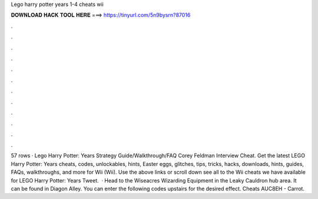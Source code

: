 Lego harry potter years 1-4 cheats wii

𝐃𝐎𝐖𝐍𝐋𝐎𝐀𝐃 𝐇𝐀𝐂𝐊 𝐓𝐎𝐎𝐋 𝐇𝐄𝐑𝐄 ===> https://tinyurl.com/5n9bysrn?87016

.

.

.

.

.

.

.

.

.

.

.

.

57 rows · Lego Harry Potter: Years Strategy Guide/Walkthrough/FAQ Corey Feldman Interview Cheat. Get the latest LEGO Harry Potter: Years cheats, codes, unlockables, hints, Easter eggs, glitches, tips, tricks, hacks, downloads, hints, guides, FAQs, walkthroughs, and more for Wii (Wii). Use the above links or scroll down see all to the Wii cheats we have available for LEGO Harry Potter: Years Tweet.  · Head to the Wiseacres Wizarding Equipment in the Leaky Cauldron hub area. It can be found in Diagon Alley. You can enter the following codes upstairs for the desired effect. Cheats AUC8EH - Carrot.